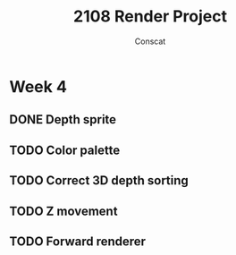 #+TITLE: 2108 Render Project
#+AUTHOR: Conscat

* Week 4
** DONE Depth sprite
** TODO Color palette
** TODO Correct 3D depth sorting
** TODO Z movement
** TODO Forward renderer
